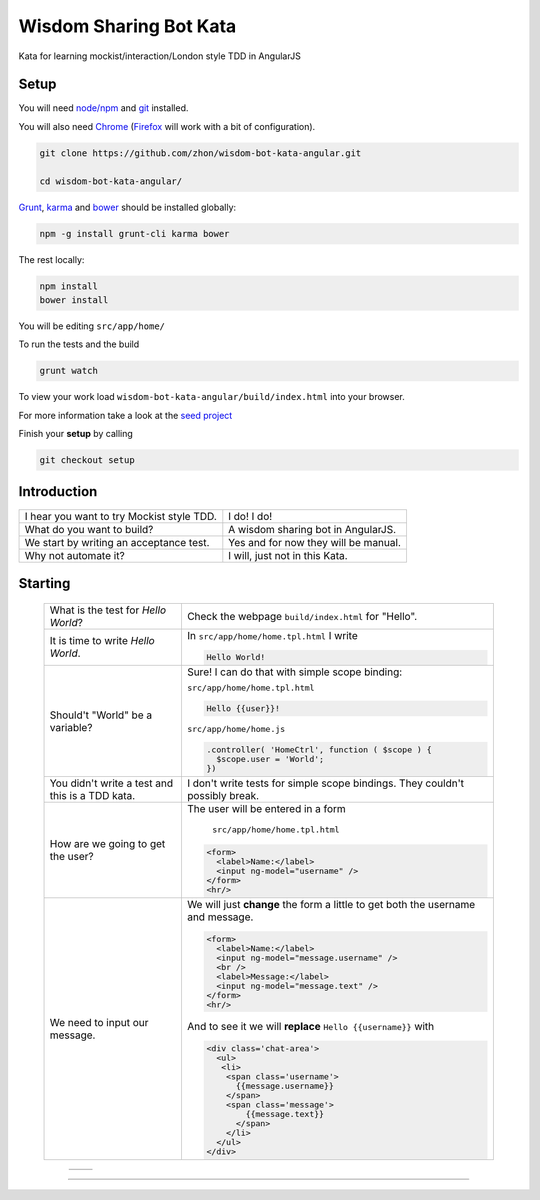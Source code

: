 Wisdom Sharing Bot Kata
=======================

Kata for learning mockist/interaction/London style TDD in AngularJS

Setup
-----

You will need `node/npm`_ and `git`_ installed.

You will also need `Chrome`_ (`Firefox`_ will work with a bit of
configuration).

.. code:: bash

    git clone https://github.com/zhon/wisdom-bot-kata-angular.git

    cd wisdom-bot-kata-angular/

`Grunt`_, `karma`_ and `bower`_ should be installed globally:

.. code:: bash

    npm -g install grunt-cli karma bower

The rest locally:

.. code:: bash

    npm install
    bower install

You will be editing ``src/app/home/``

To run the tests and the build

.. code:: bash

    grunt watch

To view your work load ``wisdom-bot-kata-angular/build/index.html`` into
your browser.

For more information take a look at the `seed project`_

Finish your **setup** by calling

.. code:: bash

    git checkout setup

Introduction
------------

+---------------------------------------------+----------------------------------------+
| I hear you want to try Mockist style TDD.   | I do! I do!                            |
+---------------------------------------------+----------------------------------------+
| What do you want to build?                  | A wisdom sharing bot in AngularJS.     |
+---------------------------------------------+----------------------------------------+
| We start by writing an acceptance test.     | Yes and for now they will be manual.   |
+---------------------------------------------+----------------------------------------+
| Why not automate it?                        | I will, just not in this Kata.         |
+---------------------------------------------+----------------------------------------+

Starting
--------

 +-------------------------------------+---------------------------------------------------------------+
 | What is the test for *Hello World*? | Check the webpage ``build/index.html`` for "Hello".           |
 +-------------------------------------+---------------------------------------------------------------+
 | It is time to write *Hello World*.  | In ``src/app/home/home.tpl.html`` I write                     |
 |                                     |                                                               |
 |                                     | .. code:: html                                                |
 |                                     |                                                               |
 |                                     |     Hello World!                                              |
 |                                     |                                                               |
 +-------------------------------------+---------------------------------------------------------------+
 | Should't "World" be a variable?     | Sure! I can do that with simple scope binding:                |
 |                                     |                                                               |
 |                                     | ``src/app/home/home.tpl.html``                                |
 |                                     |                                                               |
 |                                     | .. code:: html                                                |
 |                                     |                                                               |
 |                                     |   Hello {{user}}!                                             |
 |                                     |                                                               |
 |                                     |                                                               |
 |                                     | ``src/app/home/home.js``                                      |
 |                                     |                                                               |
 |                                     | .. code:: js                                                  |
 |                                     |                                                               |
 |                                     |   .controller( 'HomeCtrl', function ( $scope ) {              |
 |                                     |     $scope.user = 'World';                                    |
 |                                     |   })                                                          |
 |                                     |                                                               |
 +-------------------------------------+---------------------------------------------------------------+
 | You didn't write a test and this is | I don't write tests for simple scope bindings. They           |
 | a TDD kata.                         | couldn't possibly break.                                      |
 +-------------------------------------+---------------------------------------------------------------+
 | How are we going to get the user?   | The user will be entered in a form                            |
 |                                     |                                                               |
 |                                     |  ``src/app/home/home.tpl.html``                               |
 |                                     |                                                               |
 |                                     | .. code:: html                                                |
 |                                     |                                                               |
 |                                     |     <form>                                                    |
 |                                     |       <label>Name:</label>                                    |
 |                                     |       <input ng-model="username" />                           |
 |                                     |     </form>                                                   |
 |                                     |     <hr/>                                                     |
 +-------------------------------------+---------------------------------------------------------------+
 | We need to input our message.       | We will just **change** the form a little to get both the     |
 |                                     | username and message.                                         |
 |                                     |                                                               |
 |                                     | .. code:: html                                                |
 |                                     |                                                               |
 |                                     |     <form>                                                    |
 |                                     |       <label>Name:</label>                                    |
 |                                     |       <input ng-model="message.username" />                   |
 |                                     |       <br />                                                  |
 |                                     |       <label>Message:</label>                                 |
 |                                     |       <input ng-model="message.text" />                       |
 |                                     |     </form>                                                   |
 |                                     |     <hr/>                                                     |
 |                                     |                                                               |
 |                                     | And to see it we will **replace** ``Hello {{username}}`` with |
 |                                     |                                                               |
 |                                     | .. code:: html                                                |
 |                                     |                                                               |
 |                                     |  <div class='chat-area'>                                      |
 |                                     |    <ul>                                                       |
 |                                     |     <li>                                                      |
 |                                     |      <span class='username'>                                  |
 |                                     |        {{message.username}}                                   |
 |                                     |      </span>                                                  |
 |                                     |      <span class='message'>                                   |
 |                                     |          {{message.text}}                                     |
 |                                     |        </span>                                                |
 |                                     |      </li>                                                    |
 |                                     |    </ul>                                                      |
 |                                     |  </div>                                                       |
 +-------------------------------------+---------------------------------------------------------------+

  +--+----------------------------+
  |  |                            |
  +--+----------------------------+





----

.. _node/npm: http://nodejs.org/
.. _git: http://git-scm.com/
.. _Chrome: https://www.google.com/intl/en/chrome/browser/
.. _Firefox: http://www.mozilla.org/en-US/firefox/new/
.. _Grunt: http://gruntjs.com/
.. _karma: https://github.com/karma-runner/karma
.. _bower: https://github.com/bower/bower
.. _seed project: https://github.com/ngbp/ngbp/tree/v0.3.1-release
